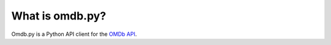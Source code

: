 What is omdb.py?
----------------

Omdb.py is a Python API client for the `OMDb API <http://omdbapi.com/>`_.
